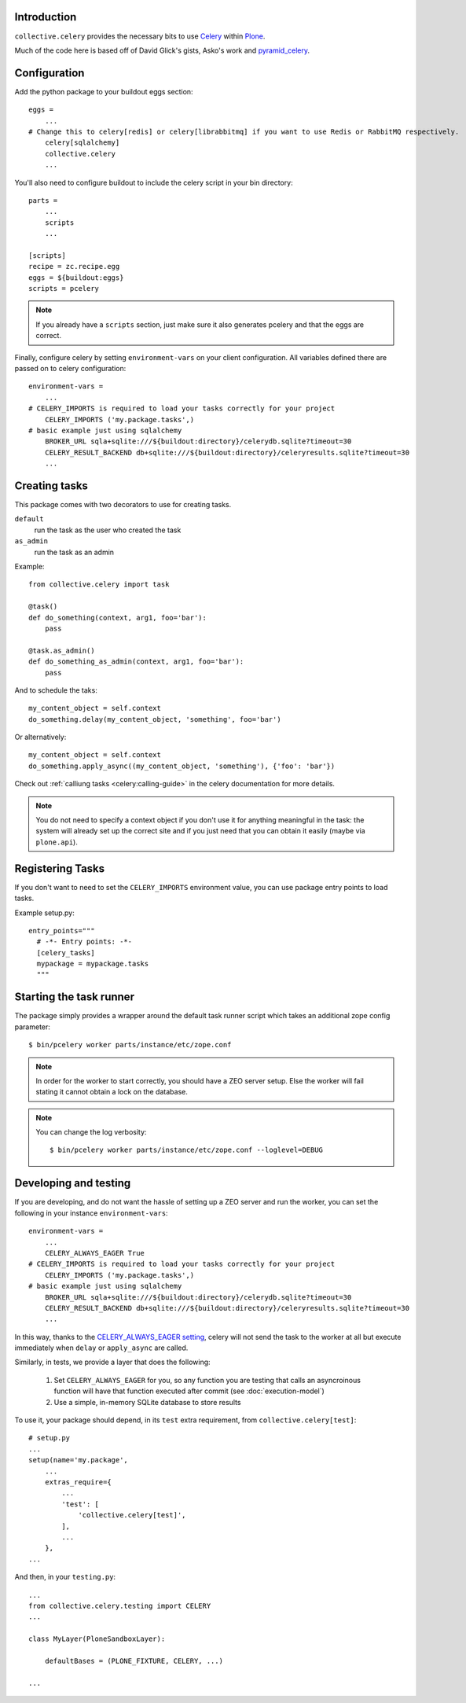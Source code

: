 Introduction
============

``collective.celery`` provides the necessary bits to use `Celery <http://celery.readthedocs.org/en/latest/>`_ within `Plone <http://plone.org/>`_.

Much of the code here is based off of David Glick's gists, Asko's work and `pyramid_celery <https://pypi.python.org/pypi/pyramid_celery/>`_.


Configuration
=============

Add the python package to your buildout eggs section::

    eggs =
        ...
    # Change this to celery[redis] or celery[librabbitmq] if you want to use Redis or RabbitMQ respectively.
        celery[sqlalchemy]
        collective.celery
        ...


You'll also need to configure buildout to include the celery script in your bin directory::

    parts =
        ...
        scripts
        ...

    [scripts]
    recipe = zc.recipe.egg
    eggs = ${buildout:eggs}
    scripts = pcelery

.. note::
   If you already have a ``scripts`` section, just make sure it also generates pcelery and that the eggs are correct.

Finally, configure celery by setting ``environment-vars`` on your client configuration.
All variables defined there are passed on to celery configuration::

    environment-vars =
        ...
    # CELERY_IMPORTS is required to load your tasks correctly for your project
        CELERY_IMPORTS ('my.package.tasks',)
    # basic example just using sqlalchemy
        BROKER_URL sqla+sqlite:///${buildout:directory}/celerydb.sqlite?timeout=30
        CELERY_RESULT_BACKEND db+sqlite:///${buildout:directory}/celeryresults.sqlite?timeout=30
        ...

Creating tasks
==============

This package comes with two decorators to use for creating tasks.

``default``
    run the task as the user who created the task
``as_admin``
    run the task as an admin

Example::

    from collective.celery import task

    @task()
    def do_something(context, arg1, foo='bar'):
        pass

    @task.as_admin()
    def do_something_as_admin(context, arg1, foo='bar'):
        pass


And to schedule the taks::

    my_content_object = self.context
    do_something.delay(my_content_object, 'something', foo='bar')

Or alternatively::

    my_content_object = self.context
    do_something.apply_async((my_content_object, 'something'), {'foo': 'bar'})

Check out :ref:`calliung tasks <celery:calling-guide>` in the celery documentation for more details.

.. note::
   You do not need to specify a context object if you don't use it for anything meaningful in the task: the system will already set up the correct site and if you just need that you can obtain it easily (maybe via ``plone.api``).


Registering Tasks
=================

If you don't want to need to set the ``CELERY_IMPORTS`` environment value,
you can use package entry points to load tasks.

Example setup.py::

    entry_points="""
      # -*- Entry points: -*-
      [celery_tasks]
      mypackage = mypackage.tasks
      """


Starting the task runner
========================

The package simply provides a wrapper around the default task runner script which takes an additional zope config parameter::

    $ bin/pcelery worker parts/instance/etc/zope.conf

.. note::
   In order for the worker to start correctly, you should have a ZEO server setup. Else the worker will fail stating it cannot obtain a lock on the database.

.. note::
   You can change the log verbosity::

    $ bin/pcelery worker parts/instance/etc/zope.conf --loglevel=DEBUG

.. _developing-and-testing:

Developing and testing
======================

If you are developing, and do not want the hassle of setting up a ZEO server and run the worker, you can set the following in your instance ``environment-vars``::

    environment-vars =
        ...
        CELERY_ALWAYS_EAGER True
    # CELERY_IMPORTS is required to load your tasks correctly for your project
        CELERY_IMPORTS ('my.package.tasks',)
    # basic example just using sqlalchemy
        BROKER_URL sqla+sqlite:///${buildout:directory}/celerydb.sqlite?timeout=30
        CELERY_RESULT_BACKEND db+sqlite:///${buildout:directory}/celeryresults.sqlite?timeout=30
        ...

In this way, thanks to the `CELERY_ALWAYS_EAGER setting <http://celery.readthedocs.org/en/latest/configuration.html#celery-always-eager>`_, celery will not send the task to the worker at all but execute immediately when ``delay`` or ``apply_async`` are called.

Similarly, in tests, we provide a layer that does the following:

 #. Set ``CELERY_ALWAYS_EAGER`` for you, so any function you are testing that calls an asyncroinous function will have that function executed after commit (see :doc:`execution-model`)
 #. Use a simple, in-memory SQLite database to store results

To use it, your package should depend, in its ``test`` extra requirement, from ``collective.celery[test]``::

  # setup.py
  ...
  setup(name='my.package',
      ...
      extras_require={
          ...
          'test': [
              'collective.celery[test]',
          ],
          ...
      },
  ...

And then, in your ``testing.py``::

  ...
  from collective.celery.testing import CELERY
  ...

  class MyLayer(PloneSandboxLayer):

      defaultBases = (PLONE_FIXTURE, CELERY, ...)

  ...
